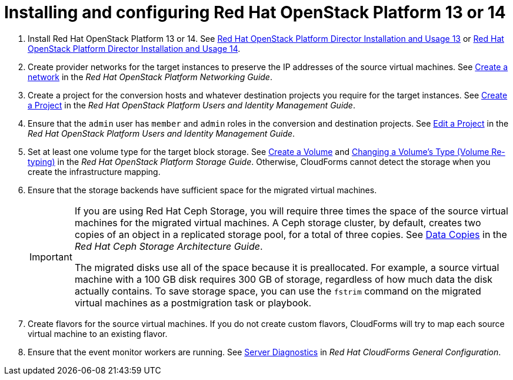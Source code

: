 // Module included in the following assemblies:
// assembly_Preparing_the_environment_for_migration.adoc
[id="Installing_osp_13_14"]
= Installing and configuring Red Hat OpenStack Platform 13 or 14

. Install Red Hat OpenStack Platform 13 or 14. See link:https://access.redhat.com/documentation/en-us/red_hat_openstack_platform/13/html-single/director_installation_and_usage/[Red Hat OpenStack Platform Director Installation and Usage 13] or link:https://access.redhat.com/documentation/en-us/red_hat_openstack_platform/14/html-single/director_installation_and_usage/[Red Hat OpenStack Platform Director Installation and Usage 14].

. Create provider networks for the target instances to preserve the IP addresses of the source virtual machines. See link:https://access.redhat.com/documentation/en-us/red_hat_openstack_platform/14/html-single/networking_guide/#create_a_network[Create a network] in the _Red Hat OpenStack Platform Networking Guide_.

. Create a project for the conversion hosts and whatever destination projects you require for the target instances. See link:https://access.redhat.com/documentation/en-us/red_hat_openstack_platform/14/html-single/users_and_identity_management_guide/#create_a_project[Create a Project] in the _Red Hat OpenStack Platform Users and Identity Management Guide_.

. Ensure that the `admin` user has `member` and `admin` roles in the conversion and destination projects. See link:https://access.redhat.com/documentation/en-us/red_hat_openstack_platform/14/html-single/users_and_identity_management_guide/#edit_a_project[Edit a Project] in the _Red Hat OpenStack Platform Users and Identity Management Guide_.

. Set at least one volume type for the target block storage. See link:https://access.redhat.com/documentation/en-us/red_hat_openstack_platform/14/html-single/storage_guide/#section-create-volume[Create a Volume] and link:https://access.redhat.com/documentation/en-us/red_hat_openstack_platform/14/html-single/storage_guide/#section-volume-retype[Changing a Volume’s Type (Volume Re-typing)] in the _Red Hat OpenStack Platform Storage Guide_. Otherwise, CloudForms cannot detect the storage when you create the infrastructure mapping.

. Ensure that the storage backends have sufficient space for the migrated virtual machines.
+
[IMPORTANT]
====
If you are using Red Hat Ceph Storage, you will require three times the space of the source virtual machines for the migrated virtual machines. A Ceph storage cluster, by default, creates two copies of an object in a replicated storage pool, for a total of three copies. See link:https://access.redhat.com/documentation/en-us/red_hat_ceph_storage/3/html-single/architecture_guide/index#concept-arch-data-copies-arch[Data Copies] in the _Red Hat Ceph Storage Architecture Guide_.

The migrated disks use all of the space because it is preallocated. For example, a source virtual machine with a 100 GB disk requires 300 GB of storage, regardless of how much data the disk actually contains. To save storage space, you can use the `fstrim` command on the migrated virtual machines as a postmigration task or playbook.
====

. Create flavors for the source virtual machines. If you do not create custom flavors, CloudForms will try to map each source virtual machine to an existing flavor.

. Ensure that the event monitor workers are running. See https://access.redhat.com/documentation/en-us/red_hat_cloudforms/4.7/html/general_configuration/configuration#server-diagnostics[Server Diagnostics] in _Red Hat CloudForms General Configuration_.
